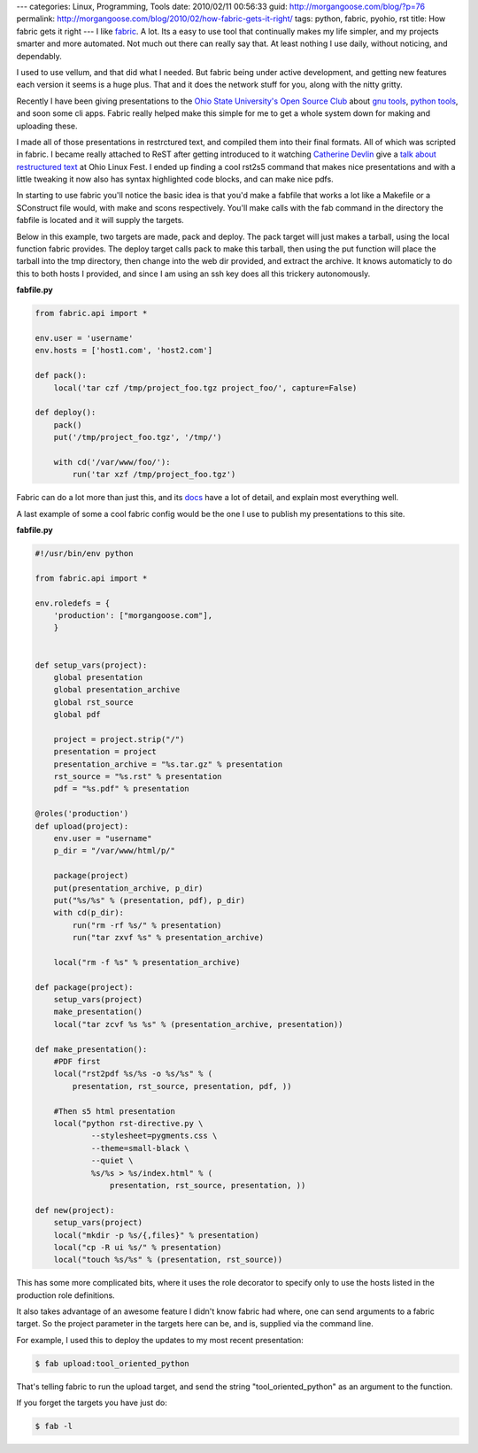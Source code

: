 ---
categories: Linux, Programming, Tools
date: 2010/02/11 00:56:33
guid: http://morgangoose.com/blog/?p=76
permalink: http://morgangoose.com/blog/2010/02/how-fabric-gets-it-right/
tags: python, fabric, pyohio, rst
title: How fabric gets it right
---
I like fabric_. A lot. Its a easy to use tool that continually makes my life simpler, and my projects smarter and more automated. Not much out there can really say that. At least nothing I use daily, without noticing, and dependably.

I used to use vellum, and that did what I needed. But fabric being under active development, and getting new features each version it seems is a huge plus. That and it does the network stuff for you, along with the nitty gritty.

Recently I have been giving presentations to the `Ohio State University's Open Source Club <http://opensource.osu.edu/>`_ about `gnu tools <http://morgangoose.com/p/gnu_tools/>`_, `python tools <http://morgangoose.com/p/tool_oriented_python/>`_, and soon some cli apps. Fabric really helped make this simple for me to get a whole system down for making and uploading these.

I made all of those presentations in restrctured text, and compiled them into their final formats. All of which was scripted in fabric. I became really attached to ReST after getting introduced to it watching `Catherine Devlin <http://catherinedevlin.pythoneers.com/>`_ give a `talk about restructured text <a href="http://catherinedevlin.pythoneers.com/presentations/rst/olf.html>`_ at Ohio Linux Fest. I ended up finding a cool rst2s5 command that makes nice presentations and with a little tweaking it now also has syntax highlighted code blocks, and can make nice pdfs.

In starting to use fabric you'll notice the basic idea is that you'd make a fabfile that works a lot like a Makefile or a SConstruct file would, with make and scons respectively. You'll make calls with the fab command in the directory the fabfile is located and it will supply the targets.

Below in this example, two targets are made, pack and deploy. The pack target will just makes a tarball, using the local function fabric provides. The deploy target calls pack to make this tarball, then using the put function will place the tarball into the tmp directory, then change into the web dir provided, and extract the archive. It knows automaticly to do this to both hosts I provided, and since I am using an ssh key does all this trickery autonomously.

**fabfile.py**

.. code-block:: python

    from fabric.api import *

    env.user = 'username'
    env.hosts = ['host1.com', 'host2.com']

    def pack():
        local('tar czf /tmp/project_foo.tgz project_foo/', capture=False)

    def deploy():
        pack()
        put('/tmp/project_foo.tgz', '/tmp/')

        with cd('/var/www/foo/'):
            run('tar xzf /tmp/project_foo.tgz')


Fabric can do a lot more than just this, and its docs_ have a lot of detail, and explain most everything well. 

A last example of some a cool fabric config would be the one I use to publish my presentations to this site.

**fabfile.py**

.. code-block:: python

    #!/usr/bin/env python

    from fabric.api import *

    env.roledefs = {
        'production': ["morgangoose.com"],
        }


    def setup_vars(project):    
        global presentation
        global presentation_archive
        global rst_source
        global pdf

        project = project.strip("/")
        presentation = project
        presentation_archive = "%s.tar.gz" % presentation
        rst_source = "%s.rst" % presentation
        pdf = "%s.pdf" % presentation

    @roles('production')
    def upload(project):
        env.user = "username"
        p_dir = "/var/www/html/p/"
    
        package(project)
        put(presentation_archive, p_dir)
        put("%s/%s" % (presentation, pdf), p_dir)
        with cd(p_dir):
            run("rm -rf %s/" % presentation)
            run("tar zxvf %s" % presentation_archive)
    
        local("rm -f %s" % presentation_archive)        
    
    def package(project):
        setup_vars(project)
        make_presentation()
        local("tar zcvf %s %s" % (presentation_archive, presentation))
    
    def make_presentation():
        #PDF first
        local("rst2pdf %s/%s -o %s/%s" % (
            presentation, rst_source, presentation, pdf, ))
    
        #Then s5 html presentation
        local("python rst-directive.py \
                --stylesheet=pygments.css \
                --theme=small-black \
                --quiet \
                %s/%s > %s/index.html" % (
                    presentation, rst_source, presentation, ))
    
    def new(project):
        setup_vars(project)
        local("mkdir -p %s/{,files}" % presentation)
        local("cp -R ui %s/" % presentation)
        local("touch %s/%s" % (presentation, rst_source))
    
    
This has some more complicated bits, where it uses the role decorator to specify only to use the hosts listed in the production role definitions. 

It also takes advantage of an awesome feature I didn't know fabric had where, one can send arguments to a fabric target. So the project parameter in the targets here can be, and is, supplied via the command line. 

For example, I used this to deploy the updates to my most recent presentation:


.. code-block:: bash

    $ fab upload:tool_oriented_python


That's telling fabric to run the upload target, and send the string "tool_oriented_python" as an argument to the function. 

If you forget the targets you have just do:

.. code-block:: bash

    $ fab -l


.. _fabric: http://docs.fabfile.org
.. _docs: fabric_
